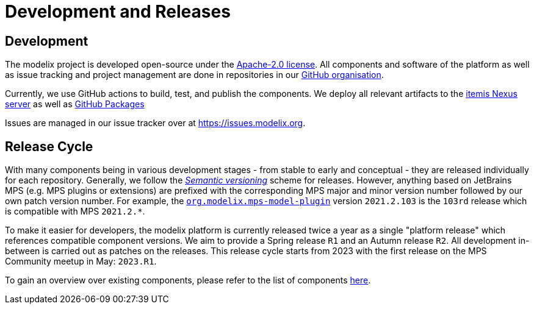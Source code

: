 = Development and Releases

== Development

The modelix project is developed open-source under the https://www.apache.org/licenses/LICENSE-2.0.html[Apache-2.0 license].
All components and software of the platform as well as issue tracking and project management are done in repositories in our https://github.com/modelix[GitHub organisation].

Currently, we use GitHub actions to build, test, and publish the components.
We deploy all relevant artifacts to the https://artifacts.itemis.cloud/#browse/browse:maven-mps:org%2Fmodelix[itemis Nexus server] as well as https://github.com/orgs/modelix/packages?repo_name=modelix[GitHub Packages]

Issues are managed in our issue tracker over at https://issues.modelix.org[^].

== Release Cycle

With many components being in various development stages - from stable to early and conceptual - they are released individually for each repository.
Generally, we follow the https://en.wikipedia.org/wiki/Software_versioning[_Semantic versioning_] scheme for releases.
However, anything based on JetBrains MPS (e.g. MPS plugins or extensions) are prefixed with the corresponding MPS major and minor version number followed by our own patch version number.
For example, the https://github.com/modelix/modelix/packages/1077382[`org.modelix.mps-model-plugin`] version `2021.2.103` is the `103rd` release which is compatible with MPS `2021.2.*`.


To make it easier for developers, the modelix platform is currently released twice a year as a single "platform release" which references compatible component versions.
We aim to provide a Spring release `R1` and an Autumn release `R2`.
All development in-between is carried out as patches on the releases.
This release cycle starts from 2023 with the first release on the MPS Community meetup in May: `2023.R1`.

To gain an overview over existing components, please refer to the list of components xref:reference/repositories-components.adoc[here].